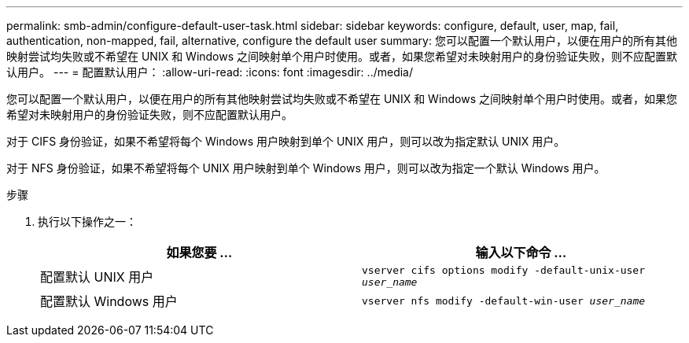 ---
permalink: smb-admin/configure-default-user-task.html 
sidebar: sidebar 
keywords: configure, default, user, map, fail, authentication, non-mapped, fail, alternative, configure the default user 
summary: 您可以配置一个默认用户，以便在用户的所有其他映射尝试均失败或不希望在 UNIX 和 Windows 之间映射单个用户时使用。或者，如果您希望对未映射用户的身份验证失败，则不应配置默认用户。 
---
= 配置默认用户：
:allow-uri-read: 
:icons: font
:imagesdir: ../media/


[role="lead"]
您可以配置一个默认用户，以便在用户的所有其他映射尝试均失败或不希望在 UNIX 和 Windows 之间映射单个用户时使用。或者，如果您希望对未映射用户的身份验证失败，则不应配置默认用户。

对于 CIFS 身份验证，如果不希望将每个 Windows 用户映射到单个 UNIX 用户，则可以改为指定默认 UNIX 用户。

对于 NFS 身份验证，如果不希望将每个 UNIX 用户映射到单个 Windows 用户，则可以改为指定一个默认 Windows 用户。

.步骤
. 执行以下操作之一：
+
|===
| 如果您要 ... | 输入以下命令 ... 


 a| 
配置默认 UNIX 用户
 a| 
`vserver cifs options modify -default-unix-user _user_name_`



 a| 
配置默认 Windows 用户
 a| 
`vserver nfs modify -default-win-user _user_name_`

|===

